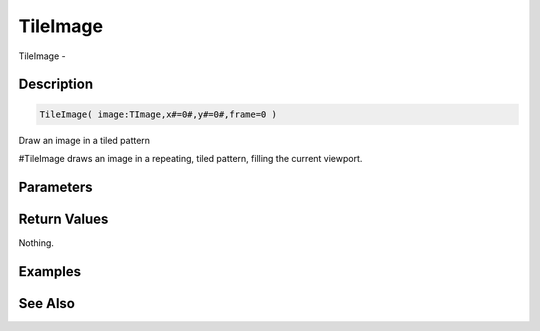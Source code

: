 .. _func_graphics_max2d_tileimage:

=========
TileImage
=========

TileImage - 

Description
===========

.. code-block:: blitzmax

    TileImage( image:TImage,x#=0#,y#=0#,frame=0 )

Draw an image in a tiled pattern

#TileImage draws an image in a repeating, tiled pattern, filling the current viewport.

Parameters
==========

Return Values
=============

Nothing.

Examples
========

See Also
========



